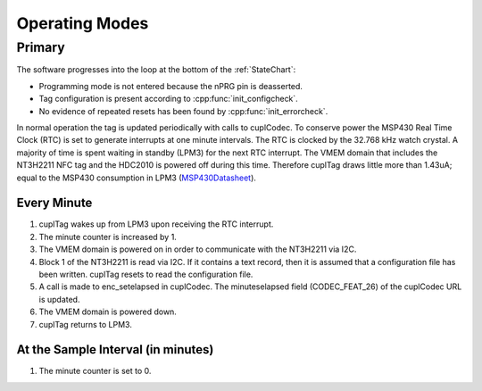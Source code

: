 Operating Modes
-----------------

Primary
~~~~~~~~

The software progresses into the loop at the bottom of the :ref:`StateChart`:

* Programming mode is not entered because the nPRG pin is deasserted.
* Tag configuration is present according to :cpp:func:`init_configcheck`.
* No evidence of repeated resets has been found by :cpp:func:`init_errorcheck`.

In normal operation the tag is updated periodically with calls to cuplCodec. To conserve power the
MSP430 Real Time Clock (RTC) is set to generate interrupts at one minute intervals. The RTC
is clocked by the 32.768 kHz watch crystal. A majority of time is spent
waiting in standby (LPM3) for the next RTC interrupt. The VMEM domain that includes the NT3H2211 NFC tag
and the HDC2010 is powered off during this time.
Therefore cuplTag draws little more than 1.43uA; equal to the MSP430 consumption in LPM3 (`MSP430Datasheet`_).

Every Minute
*************

#. cuplTag wakes up from LPM3 upon receiving the RTC interrupt.
#. The minute counter is increased by 1.
#. The VMEM domain is powered on in order to communicate with the NT3H2211 via I2C.
#. Block 1 of the NT3H2211 is read via I2C. If it contains a text record, then it is assumed
   that a configuration file has been written. cuplTag resets to read the configuration file.
#. A call is made to enc_setelapsed in cuplCodec. The minuteselapsed field (CODEC_FEAT_26) of the cuplCodec URL
   is updated.
#. The VMEM domain is powered down.
#. cuplTag returns to LPM3.


At the Sample Interval (in minutes)
**************************************

#. The minute counter is set to 0.

.. _MSP430Datasheet: https://www.ti.com/document-viewer/MSP430FR2155/datasheet/operating-modes-slasec45810#SLASEC45810